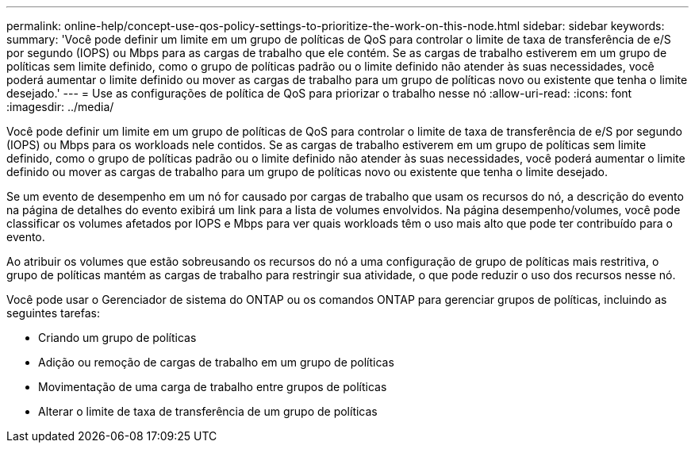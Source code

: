 ---
permalink: online-help/concept-use-qos-policy-settings-to-prioritize-the-work-on-this-node.html 
sidebar: sidebar 
keywords:  
summary: 'Você pode definir um limite em um grupo de políticas de QoS para controlar o limite de taxa de transferência de e/S por segundo (IOPS) ou Mbps para as cargas de trabalho que ele contém. Se as cargas de trabalho estiverem em um grupo de políticas sem limite definido, como o grupo de políticas padrão ou o limite definido não atender às suas necessidades, você poderá aumentar o limite definido ou mover as cargas de trabalho para um grupo de políticas novo ou existente que tenha o limite desejado.' 
---
= Use as configurações de política de QoS para priorizar o trabalho nesse nó
:allow-uri-read: 
:icons: font
:imagesdir: ../media/


[role="lead"]
Você pode definir um limite em um grupo de políticas de QoS para controlar o limite de taxa de transferência de e/S por segundo (IOPS) ou Mbps para os workloads nele contidos. Se as cargas de trabalho estiverem em um grupo de políticas sem limite definido, como o grupo de políticas padrão ou o limite definido não atender às suas necessidades, você poderá aumentar o limite definido ou mover as cargas de trabalho para um grupo de políticas novo ou existente que tenha o limite desejado.

Se um evento de desempenho em um nó for causado por cargas de trabalho que usam os recursos do nó, a descrição do evento na página de detalhes do evento exibirá um link para a lista de volumes envolvidos. Na página desempenho/volumes, você pode classificar os volumes afetados por IOPS e Mbps para ver quais workloads têm o uso mais alto que pode ter contribuído para o evento.

Ao atribuir os volumes que estão sobreusando os recursos do nó a uma configuração de grupo de políticas mais restritiva, o grupo de políticas mantém as cargas de trabalho para restringir sua atividade, o que pode reduzir o uso dos recursos nesse nó.

Você pode usar o Gerenciador de sistema do ONTAP ou os comandos ONTAP para gerenciar grupos de políticas, incluindo as seguintes tarefas:

* Criando um grupo de políticas
* Adição ou remoção de cargas de trabalho em um grupo de políticas
* Movimentação de uma carga de trabalho entre grupos de políticas
* Alterar o limite de taxa de transferência de um grupo de políticas

